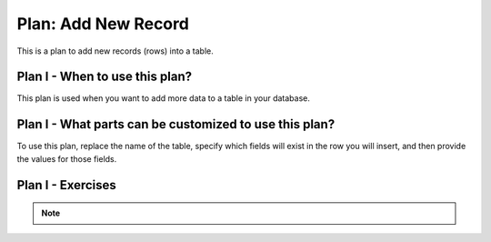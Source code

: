..  shortname:: add_new_record

..  description:: Insert a new record (row) into the specified table with values for specified columns


.. setup for automatic question numbering.

.. qnum::
   :start: 1
   :prefix: p2-

Plan: Add New Record
========================

.. plandisplay:: plans.jsonadd_new_record_code
   :plan: Add New Record

This is a plan to add new records (rows) into a table.

Plan I - When to use this plan?
--------------------------------
This plan is used when you want to add more data to a table in your database.

Plan I - What parts can be customized to use this plan?
-------------------------------------------------------
To use this plan, replace the name of the table, specify which fields will exist in the row you will insert, and then provide the values for those fields.

Plan I - Exercises
--------------------
.. parsonsprob:: add_new_record_q1

   Arrange the code blocks to insert a new record into the 'users' table with the specified field names and values.

   -----

   INSERT INTO users (name, email)
   =====
   VALUES ('Alice', 'alice@illinois.edu')
   =====
   INSERT INTO movies (title, release_date, genre) #distractor
   =====
   VALUES ('Inception', '2010-07-16', 'Sci-Fi') #distractor

.. mchoice:: add_new_record_q2
   :random: 
   :answer_a: INSERT INTO movies (title, release_date, genre) VALUES ('Inception', '2010-07-16', 'Sci-Fi');
   :feedback_a: Correct!
   :answer_b: INSERT INTO users (name, email) VALUES ('Inception', '2010-07-16', 'Sci-Fi');
   :feedback_b: Incorrect. This statement attempts to insert into the 'users' table, which is not where movie data belongs.
   :answer_c: INSERT INTO movies (name, email) VALUES ('Inception', '2010-07-16', 'Sci-Fi');
   :feedback_c: Incorrect. This statement uses the wrong field names for the 'movies' table. It should be (title, release_date, genre).
   :answer_d: INSERT INTO users (title, release_date, genre) VALUES ('Inception', '2010-07-16', 'Sci-Fi');
   :feedback_d: Incorrect. This statement attempts to insert into the 'users' table, which is not where movie data belongs.
   :correct: a

   You are tasked with adding a new record into the 'movies' table in a database using SQL. Which of the following SQL statements correctly adds a movie titled 'Inception', released on '2010-07-16', with the genre 'Sci-Fi'?

.. note:: 
      
      .. raw:: html

       <a href="/index.html" >Click here to go back to the main page</a>
    